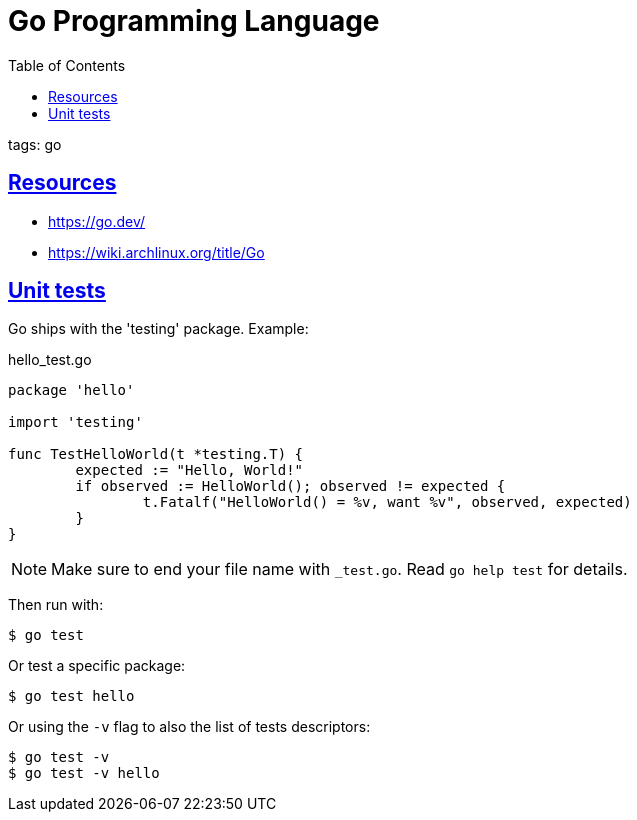 = Go Programming Language
:page-subtitle: go
:page-tags: go programming-language
:favicon: https://fernandobasso.dev/cmdline.png
:icons: font
:sectlinks:
:sectnums!:
:toclevels: 6
:toc: left
:source-highlighter: highlight.js
:imagesdir: __assets
:stem: latexmath
ifdef::env-github[]
:tip-caption: :bulb:
:note-caption: :information_source:
:important-caption: :heavy_exclamation_mark:
:caution-caption: :fire:
:warning-caption: :warning:
endif::[]

tags: go

== Resources

* https://go.dev/
* https://wiki.archlinux.org/title/Go

== Unit tests

Go ships with the 'testing' package.
Example:

.hello_test.go
[source,go]
----
package 'hello'

import 'testing'

func TestHelloWorld(t *testing.T) {
	expected := "Hello, World!"
	if observed := HelloWorld(); observed != expected {
		t.Fatalf("HelloWorld() = %v, want %v", observed, expected)
	}
}
----

[NOTE]
====
Make sure to end your file name with `_test.go`.
Read `go help test` for details.
====

Then run with:

[source,shell-session]
----
$ go test
----

Or test a specific package:

[source,shell-session]
----
$ go test hello
----

Or using the `-v` flag to also the list of tests descriptors:

[source,shell-session]
----
$ go test -v
$ go test -v hello
----
